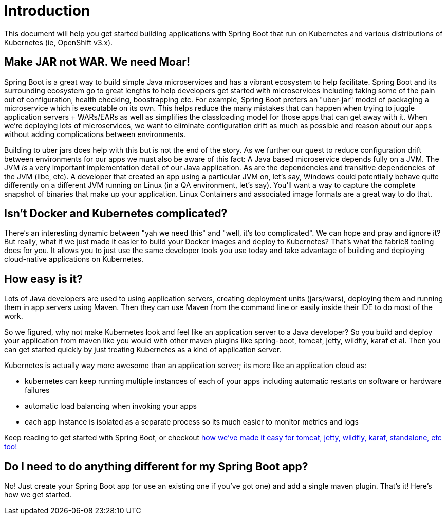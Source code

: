 [[introduction]]
= Introduction

This document will help you get started building applications with Spring Boot that run on Kubernetes and various distributions of Kubernetes (ie, OpenShift v3.x).

== Make JAR not WAR. We need Moar!

Spring Boot is a great way to build simple Java microservices and has a vibrant ecosystem to help facilitate. Spring Boot and its surrounding ecosystem go to great lengths to help developers get started with microservices including taking some of the pain out of configuration, health checking, boostrapping etc. For example, Spring Boot prefers an "uber-jar" model of packaging a microservice which is executable on its own. This helps reduce the many mistakes that can happen when trying to juggle application servers + WARs/EARs as well as simplifies the classloading model for those apps that can get away with it. When we're deploying lots of microservices, we want to eliminate configuration drift as much as possible and reason about our apps without adding complications between environments.

Building to uber jars does help with this but is not the end of the story. As we further our quest to reduce configuration drift between environments for our apps we must also be aware of this fact: A Java based microservice depends fully on a JVM. The JVM _is_ a very important implementation detail of our Java application. As are the dependencies and transitive dependencies of the JVM (libc, etc). A developer that created an app using a particular JVM on, let's say, Windows could potentially behave quite differently on a different JVM running on Linux (in a QA environment, let's say). You'll want a way to capture the complete snapshot of binaries that make up your application. Linux Containers and associated image formats are a great way to do that.

== Isn't Docker and Kubernetes complicated?

There's an interesting dynamic between "yah we need this" and "well, it's too complicated". We can hope and pray and ignore it? But really, what if we just made it easier to build your Docker images and deploy to Kubernetes? That's what the fabric8 tooling does for you. It allows you to just use the same developer tools you use today and take advantage of building and deploying cloud-native applications on Kubernetes.

== How easy is it?

Lots of Java developers are used to using application servers, creating deployment units (jars/wars), deploying them and running them in app servers using Maven. Then they can use Maven from the command line or easily inside their IDE to do most of the work.

So we figured, why not make Kubernetes look and feel like an application server to a Java developer? So you build and deploy your application from maven like you would with other maven plugins like spring-boot, tomcat, jetty, wildfly, karaf et al. Then you can get started quickly by just treating Kubernetes as a kind of application server.

Kubernetes is actually way more awesome than an application server; its more like an application cloud as:

* kubernetes can keep running multiple instances of each of your apps including automatic restarts on software or hardware failures
* automatic load balancing when invoking your apps
* each app instance is isolated as a separate process so its much easier to monitor metrics and logs

Keep reading to get started with Spring Boot, or checkout http://maven.fabric8.io[how we've made it easy for tomcat, jetty, wildfly, karaf, standalone, etc too!]

== Do I need to do anything different for my Spring Boot app?

No! Just create your Spring Boot app (or use an existing one if you've got one) and add a single maven plugin. That's it! Here's how we get started.
